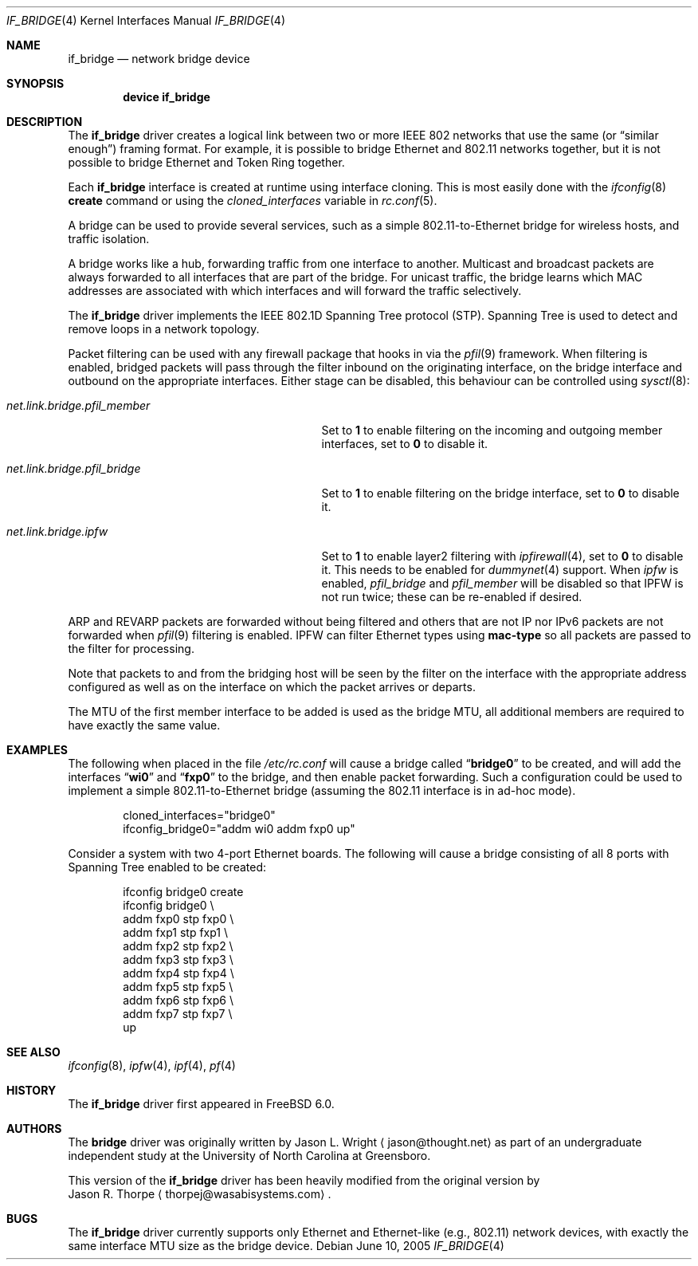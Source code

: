 .\"	$NetBSD: bridge.4,v 1.5 2004/01/31 20:14:11 jdc Exp $
.\"
.\" Copyright 2001 Wasabi Systems, Inc.
.\" All rights reserved.
.\"
.\" Written by Jason R. Thorpe for Wasabi Systems, Inc.
.\"
.\" Redistribution and use in source and binary forms, with or without
.\" modification, are permitted provided that the following conditions
.\" are met:
.\" 1. Redistributions of source code must retain the above copyright
.\"    notice, this list of conditions and the following disclaimer.
.\" 2. Redistributions in binary form must reproduce the above copyright
.\"    notice, this list of conditions and the following disclaimer in the
.\"    documentation and/or other materials provided with the distribution.
.\" 3. All advertising materials mentioning features or use of this software
.\"    must display the following acknowledgement:
.\"	This product includes software developed for the NetBSD Project by
.\"	Wasabi Systems, Inc.
.\" 4. The name of Wasabi Systems, Inc. may not be used to endorse
.\"    or promote products derived from this software without specific prior
.\"    written permission.
.\"
.\" THIS SOFTWARE IS PROVIDED BY WASABI SYSTEMS, INC. ``AS IS'' AND
.\" ANY EXPRESS OR IMPLIED WARRANTIES, INCLUDING, BUT NOT LIMITED
.\" TO, THE IMPLIED WARRANTIES OF MERCHANTABILITY AND FITNESS FOR A PARTICULAR
.\" PURPOSE ARE DISCLAIMED.  IN NO EVENT SHALL WASABI SYSTEMS, INC
.\" BE LIABLE FOR ANY DIRECT, INDIRECT, INCIDENTAL, SPECIAL, EXEMPLARY, OR
.\" CONSEQUENTIAL DAMAGES (INCLUDING, BUT NOT LIMITED TO, PROCUREMENT OF
.\" SUBSTITUTE GOODS OR SERVICES; LOSS OF USE, DATA, OR PROFITS; OR BUSINESS
.\" INTERRUPTION) HOWEVER CAUSED AND ON ANY THEORY OF LIABILITY, WHETHER IN
.\" CONTRACT, STRICT LIABILITY, OR TORT (INCLUDING NEGLIGENCE OR OTHERWISE)
.\" ARISING IN ANY WAY OUT OF THE USE OF THIS SOFTWARE, EVEN IF ADVISED OF THE
.\" POSSIBILITY OF SUCH DAMAGE.
.\"
.\" $FreeBSD: src/share/man/man4/if_bridge.4,v 1.5.2.2 2005/09/09 08:47:26 thompsa Exp $
.\"
.Dd June 10, 2005
.Dt IF_BRIDGE 4
.Os
.Sh NAME
.Nm if_bridge
.Nd network bridge device
.Sh SYNOPSIS
.Cd "device if_bridge"
.Sh DESCRIPTION
The
.Nm
driver creates a logical link between two or more IEEE 802 networks
that use the same (or
.Dq "similar enough" )
framing format.
For example, it is possible to bridge Ethernet and 802.11 networks together,
but it is not possible to bridge Ethernet and Token Ring together.
.Pp
Each
.Nm
interface is created at runtime using interface cloning.
This is
most easily done with the
.Xr ifconfig 8
.Cm create
command or using the
.Va cloned_interfaces
variable in
.Xr rc.conf 5 .
.Pp
A bridge can be used to provide several services, such as a simple
802.11-to-Ethernet bridge for wireless hosts, and traffic isolation.
.Pp
A bridge works like a hub, forwarding traffic from one interface
to another.
Multicast and broadcast packets are always forwarded to all
interfaces that are part of the bridge.
For unicast traffic, the bridge learns which MAC addresses are associated
with which interfaces and will forward the traffic selectively.
.Pp
The
.Nm
driver implements the IEEE 802.1D Spanning Tree protocol (STP).
Spanning Tree is used to detect and remove loops in a network topology.
.Pp
Packet filtering can be used with any firewall package that hooks in via the
.Xr pfil 9
framework.
When filtering is enabled, bridged packets will pass through the filter
inbound on the originating interface, on the bridge interface and outbound on
the appropriate interfaces.
Either stage can be disabled, this behaviour can be controlled using
.Xr sysctl 8 :
.Bl -tag -width ".Va net.link.bridge.pfil_member"
.It Va net.link.bridge.pfil_member
Set to
.Li 1
to enable filtering on the incoming and outgoing member interfaces, set
to
.Li 0
to disable it.
.It Va net.link.bridge.pfil_bridge
Set to
.Li 1
to enable filtering on the bridge interface, set
to
.Li 0
to disable it.
.It Va net.link.bridge.ipfw
Set to
.Li 1
to enable layer2 filtering with
.Xr ipfirewall 4 ,
set to
.Li 0
to disable it.
This needs to be enabled for
.Xr dummynet 4
support.
When
.Va ipfw
is enabled,
.Va pfil_bridge
and
.Va pfil_member
will be disabled so that IPFW
is not run twice; these can be re-enabled if desired.
.El
.Pp
ARP and REVARP packets are forwarded without being filtered and others
that are not IP nor IPv6 packets are not forwarded when
.Xr pfil 9
filtering is enabled.
IPFW can filter Ethernet types using
.Cm mac-type
so all packets are passed to
the filter for processing.
.Pp
Note that packets to and from the bridging host will be seen by the
filter on the interface with the appropriate address configured as well
as on the interface on which the packet arrives or departs.
.Pp
The MTU of the first member interface to be added is used as the bridge MTU,
all additional members are required to have exactly the same value.
.Sh EXAMPLES
The following when placed in the file
.Pa /etc/rc.conf
will cause a bridge called
.Dq Li bridge0
to be created, and will add the interfaces
.Dq Li wi0
and
.Dq Li fxp0
to the bridge, and then enable packet forwarding.
Such a configuration could be used to implement a simple
802.11-to-Ethernet bridge (assuming the 802.11 interface is
in ad-hoc mode).
.Bd -literal -offset indent
cloned_interfaces="bridge0"
ifconfig_bridge0="addm wi0 addm fxp0 up"
.Ed
.Pp
Consider a system with two 4-port Ethernet boards.
The following will cause a bridge consisting of all 8 ports with Spanning Tree
enabled to be created:
.Bd -literal -offset indent
ifconfig bridge0 create
ifconfig bridge0 \e
    addm fxp0 stp fxp0 \e
    addm fxp1 stp fxp1 \e
    addm fxp2 stp fxp2 \e
    addm fxp3 stp fxp3 \e
    addm fxp4 stp fxp4 \e
    addm fxp5 stp fxp5 \e
    addm fxp6 stp fxp6 \e
    addm fxp7 stp fxp7 \e
    up
.Ed
.Sh SEE ALSO
.Xr ifconfig 8 ,
.Xr ipfw 4 ,
.Xr ipf 4 ,
.Xr pf 4
.Sh HISTORY
The
.Nm
driver first appeared in
.Fx 6.0 .
.Sh AUTHORS
The
.Nm bridge
driver was originally written by
.An Jason L. Wright
.Aq jason@thought.net
as part of an undergraduate independent study at the University of
North Carolina at Greensboro.
.Pp
This version of the
.Nm
driver has been heavily modified from the original version by
.An Jason R. Thorpe
.Aq thorpej@wasabisystems.com .
.Sh BUGS
The
.Nm
driver currently supports only Ethernet and Ethernet-like (e.g., 802.11)
network devices, with exactly the same interface MTU size as the bridge device.
